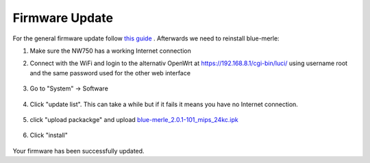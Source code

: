 Firmware Update
===============
.. contents:: :local:

For the general firmware update follow `this guide <https://docs.gl-inet.com/router/en/4/interface_guide/firmware_upgrade/>`_ . Afterwards we need to reinstall blue-merle:

1. Make sure the NW750 has a working Internet connection 
2. Connect with the WiFi and login to the alternativ OpenWrt at https://192.168.8.1/cgi-bin/luci/ using username root and the same password used for the other web interface

        .. image:: /nitrowall/images/750_1.png

3. Go to "System" -> Software

        .. image:: /nitrowall/images/750_2.png

4. Click "update list". This can take a while but if it fails it means you have no Internet connection.

        .. image:: /nitrowall/images/750_3.png

        .. image:: /nitrowall/images/750_4.png

        .. image:: /nitrowall/images/750_5.png

5. click "upload packackge" and upload `blue-merle_2.0.1-101_mips_24kc.ipk <https://www.nitrokey.com/files/ci/nitrowall/blue-merle_2.0.1-101_mips_24kc.ipk>`_

        .. image:: /nitrowall/images/750_6.png

6. Click "install"

        .. image:: /nitrowall/images/750_update.png

        .. image:: /nitrowall/images/750_install_finish.png

Your firmware has been successfully updated.
